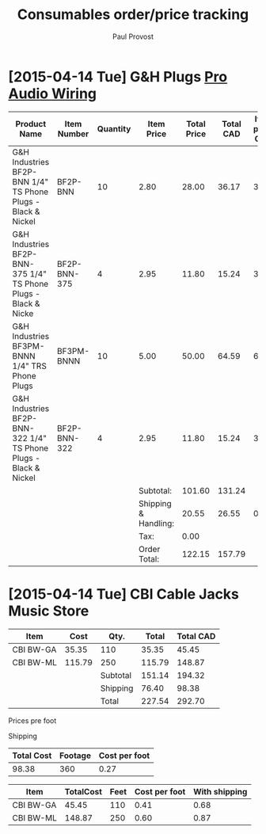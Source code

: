 #+TITLE: Consumables order/price tracking
#+AUTHOR: Paul Provost
#+EMAIL: paul@bouzou.org
#+DESCRIPTION: 
#+FILETAGS: @redbeardcables:@consumables

* [2015-04-14 Tue] G&H Plugs [[https://032eaf4.netsolstores.com/order-detail.aspx?order%3D65323][Pro Audio Wiring]]

  |------------------------------------------------------------------+--------------+----------+----------------------+-------------+-----------+----------------+---------------------------|
  | Product Name                                                     | Item Number  | Quantity | Item Price           | Total Price | Total CAD | Item price CAD | Item price CAD w/Shipping |
  |------------------------------------------------------------------+--------------+----------+----------------------+-------------+-----------+----------------+---------------------------|
  | G&H Industries BF2P-BNN 1/4" TS Phone Plugs - Black & Nickel     | BF2P-BNN     |       10 | 2.80                 |       28.00 |     36.17 |           3.62 |                      4.57 |
  | G&H Industries BF2P-BNN-375 1/4" TS Phone Plugs - Black & Nicke  | BF2P-BNN-375 |        4 | 2.95                 |       11.80 |     15.24 |           3.81 |                      4.76 |
  | G&H Industries BF3PM-BNNN 1/4" TRS Phone Plugs                   | BF3PM-BNNN   |       10 | 5.00                 |       50.00 |     64.59 |           6.46 |                      7.41 |
  | G&H Industries BF2P-BNN-322 1/4" TS Phone Plugs - Black & Nickel | BF2P-BNN-322 |        4 | 2.95                 |       11.80 |     15.24 |           3.81 |                      4.76 |
  |------------------------------------------------------------------+--------------+----------+----------------------+-------------+-----------+----------------+---------------------------|
  |                                                                  |              |          | Subtotal:            |      101.60 |    131.24 |                |                           |
  |                                                                  |              |          | Shipping & Handling: |       20.55 |     26.55 |           0.95 |                           |
  |                                                                  |              |          | Tax:                 |        0.00 |           |                |                           |
  |                                                                  |              |          | Order Total:         |      122.15 |    157.79 |                |                           |
  |------------------------------------------------------------------+--------------+----------+----------------------+-------------+-----------+----------------+---------------------------|
  #+TBLFM: @2$6..@5$6=$-1*(@9$6/@9$5);%.2f::@2$7..@5$7=$-1/$3;%.2f::@6$6..@7$6=$-1*(@9$6/@9$5);%.2f::@7$7=$-1/vsum(@2$3..@5$3);%.2f::@2$8..@5$8=$-1+@7$7


* [2015-04-14 Tue] CBI Cable Jacks Music Store

  #+NAME:20150414jacks
  |-----------+---------+----------+---------+-----------|
  | Item      | Cost    | Qty.     | Total   | Total CAD |
  |-----------+---------+----------+---------+-----------|
  | CBI BW-GA | 35.35   | 110      | 35.35   | 45.45     |
  | CBI BW-ML | 115.79  | 250      | 115.79  | 148.87    |
  |-----------+---------+----------+---------+-----------|
  |           |         | Subtotal | 151.14  | 194.32    |
  |           |         | Shipping | 76.40   | 98.38     |
  |           |         | Total    | 227.54  | 292.70    |
  |-----------+---------+----------+---------+-----------|

  Prices pre foot

  Shipping

  #+NAME:shipping20150414jacks
  |------------+---------+---------------|
  | Total Cost | Footage | Cost per foot |
  |------------+---------+---------------|
  |      98.38 |     360 |          0.27 |
  |------------+---------+---------------|
  #+TBLFM: @2$2=remote(20150414jacks,@2$3)+remote(20150414jacks,@3$3)::@2$3=$1/$2;%.2f


  |-----------+-----------+------+---------------+---------------|
  | Item      | TotalCost | Feet | Cost per foot | With shipping |
  |-----------+-----------+------+---------------+---------------|
  | CBI BW-GA |     45.45 |  110 |          0.41 |          0.68 |
  | CBI BW-ML |    148.87 |  250 |          0.60 |          0.87 |
  |-----------+-----------+------+---------------+---------------|
  #+TBLFM: $4=$2/$3;%.2f::$5=$4+remote(shipping20150414jacks,@2$3);%.2f

